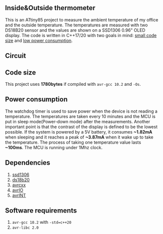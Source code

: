 ** Inside&Outside thermometer
This is an ATtiny85 project to measure the ambient temperature of my office and the outside temperature. The temperatures are measured with two DS18B20 sensor and the values are shown on a SSD1306 0.96" OLED display. The code is written in C++17/20 with two goals in mind: [[#code-size][small code size]] and [[#power-consumption][low power consumption]].

[[file:in_action_640px.png]]

** Circuit
[[file:circuit.png]]

** Code size
:PROPERTIES:
:CUSTOM_ID: code-size
:END:
This project uses *1780bytes* if compiled with ~avr-gcc 10.2~ and ~-Os~. 

** Power consumption
:PROPERTIES:
:CUSTOM_ID: power-consumption
:END:
The watchdog timer is used to save power when the device is not reading a temperature. The temperatures are taken every 10 minutes and the MCU is put in sleep mode(Power-down mode) after the measurements. Another important point is that the contrast of the display is defined to be the lowest possible. If the system is powered by a 5V battery, it  consumes *~1.82mA* when sleeping and it reaches a peak of *~3.87mA* when it wake up to take the temperature. The process of taking one temperature value lasts *~100ms*. The MCU is running under 1Mhz clock.

** Dependencies
1. [[https://github.com/ricardocosme/att85][ssd1306]]
2. [[https://github.com/ricardocosme/ds18b20][ds18b20]]
3. [[https://github.com/ricardocosme/avrcxx][avrcxx]]
4. [[https://github.com/ricardocosme/avrIO][avrIO]]
5. [[https://github.com/ricardocosme/avrINT][avrINT]]

** Software requirements
1. ~avr-gcc 10.2~ with ~-std=c++20~
2. ~avr-libc 2.0~
